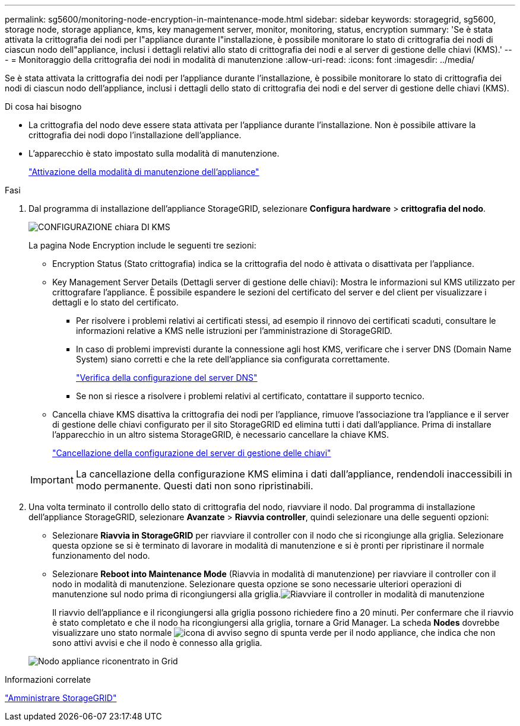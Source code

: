 ---
permalink: sg5600/monitoring-node-encryption-in-maintenance-mode.html 
sidebar: sidebar 
keywords: storagegrid, sg5600, storage node, storage appliance, kms, key management server, monitor, monitoring, status, encryption 
summary: 'Se è stata attivata la crittografia dei nodi per l"appliance durante l"installazione, è possibile monitorare lo stato di crittografia dei nodi di ciascun nodo dell"appliance, inclusi i dettagli relativi allo stato di crittografia dei nodi e al server di gestione delle chiavi (KMS).' 
---
= Monitoraggio della crittografia dei nodi in modalità di manutenzione
:allow-uri-read: 
:icons: font
:imagesdir: ../media/


[role="lead"]
Se è stata attivata la crittografia dei nodi per l'appliance durante l'installazione, è possibile monitorare lo stato di crittografia dei nodi di ciascun nodo dell'appliance, inclusi i dettagli dello stato di crittografia dei nodi e del server di gestione delle chiavi (KMS).

.Di cosa hai bisogno
* La crittografia del nodo deve essere stata attivata per l'appliance durante l'installazione. Non è possibile attivare la crittografia dei nodi dopo l'installazione dell'appliance.
* L'apparecchio è stato impostato sulla modalità di manutenzione.
+
link:placing-appliance-into-maintenance-mode.html["Attivazione della modalità di manutenzione dell'appliance"]



.Fasi
. Dal programma di installazione dell'appliance StorageGRID, selezionare *Configura hardware* > *crittografia del nodo*.
+
image::../media/fde_monitor_in_maint_mode.png[CONFIGURAZIONE chiara DI KMS]

+
La pagina Node Encryption include le seguenti tre sezioni:

+
** Encryption Status (Stato crittografia) indica se la crittografia del nodo è attivata o disattivata per l'appliance.
** Key Management Server Details (Dettagli server di gestione delle chiavi): Mostra le informazioni sul KMS utilizzato per crittografare l'appliance. È possibile espandere le sezioni del certificato del server e del client per visualizzare i dettagli e lo stato del certificato.
+
*** Per risolvere i problemi relativi ai certificati stessi, ad esempio il rinnovo dei certificati scaduti, consultare le informazioni relative a KMS nelle istruzioni per l'amministrazione di StorageGRID.
*** In caso di problemi imprevisti durante la connessione agli host KMS, verificare che i server DNS (Domain Name System) siano corretti e che la rete dell'appliance sia configurata correttamente.
+
link:checking-dns-server-configuration.html["Verifica della configurazione del server DNS"]

*** Se non si riesce a risolvere i problemi relativi al certificato, contattare il supporto tecnico.


** Cancella chiave KMS disattiva la crittografia dei nodi per l'appliance, rimuove l'associazione tra l'appliance e il server di gestione delle chiavi configurato per il sito StorageGRID ed elimina tutti i dati dall'appliance. Prima di installare l'apparecchio in un altro sistema StorageGRID, è necessario cancellare la chiave KMS.
+
link:clearing-key-management-server-configuration.html["Cancellazione della configurazione del server di gestione delle chiavi"]

+

IMPORTANT: La cancellazione della configurazione KMS elimina i dati dall'appliance, rendendoli inaccessibili in modo permanente. Questi dati non sono ripristinabili.



. Una volta terminato il controllo dello stato di crittografia del nodo, riavviare il nodo. Dal programma di installazione dell'appliance StorageGRID, selezionare *Avanzate* > *Riavvia controller*, quindi selezionare una delle seguenti opzioni:
+
** Selezionare *Riavvia in StorageGRID* per riavviare il controller con il nodo che si ricongiunge alla griglia. Selezionare questa opzione se si è terminato di lavorare in modalità di manutenzione e si è pronti per ripristinare il normale funzionamento del nodo.
** Selezionare *Reboot into Maintenance Mode* (Riavvia in modalità di manutenzione) per riavviare il controller con il nodo in modalità di manutenzione. Selezionare questa opzione se sono necessarie ulteriori operazioni di manutenzione sul nodo prima di ricongiungersi alla griglia.image:../media/reboot_controller_from_maintenance_mode.png["Riavviare il controller in modalità di manutenzione"]
+
Il riavvio dell'appliance e il ricongiungersi alla griglia possono richiedere fino a 20 minuti. Per confermare che il riavvio è stato completato e che il nodo ha ricongiungersi alla griglia, tornare a Grid Manager. La scheda *Nodes* dovrebbe visualizzare uno stato normale image:../media/icon_alert_green_checkmark.png["icona di avviso segno di spunta verde"] per il nodo appliance, che indica che non sono attivi avvisi e che il nodo è connesso alla griglia.

+
image::../media/node_rejoin_grid_confirmation.png[Nodo appliance riconentrato in Grid]





.Informazioni correlate
link:../admin/index.html["Amministrare StorageGRID"]
